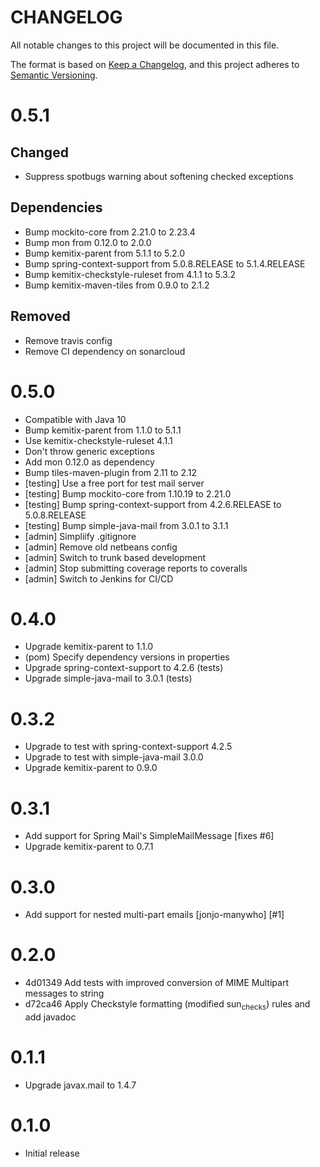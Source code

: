 * CHANGELOG

All notable changes to this project will be documented in this file.

The format is based on [[https://keepachangelog.com/en/1.0.0/][Keep a Changelog]], and this project adheres to
[[https://semver.org/spec/v2.0.0.html][Semantic Versioning]].

* 0.5.1

** Changed

   - Suppress spotbugs warning about softening checked exceptions

** Dependencies

   - Bump mockito-core from 2.21.0 to 2.23.4
   - Bump mon from 0.12.0 to 2.0.0
   - Bump kemitix-parent from 5.1.1 to 5.2.0
   - Bump spring-context-support from 5.0.8.RELEASE to 5.1.4.RELEASE
   - Bump kemitix-checkstyle-ruleset from 4.1.1 to 5.3.2
   - Bump kemitix-maven-tiles from 0.9.0 to 2.1.2

** Removed

   - Remove travis config
   - Remove CI dependency on sonarcloud

* 0.5.0

 * Compatible with Java 10
 * Bump kemitix-parent from 1.1.0 to 5.1.1
 * Use kemitix-checkstyle-ruleset 4.1.1
 * Don't throw generic exceptions
 * Add mon 0.12.0 as dependency
 * Bump tiles-maven-plugin from 2.11 to 2.12
 * [testing] Use a free port for test mail server
 * [testing] Bump mockito-core from 1.10.19 to 2.21.0
 * [testing] Bump spring-context-support from 4.2.6.RELEASE to 5.0.8.RELEASE
 * [testing] Bump simple-java-mail from 3.0.1 to 3.1.1
 * [admin] Simpliify .gitignore
 * [admin] Remove old netbeans config
 * [admin] Switch to trunk based development
 * [admin] Stop submitting coverage reports to coveralls
 * [admin] Switch to Jenkins for CI/CD

* 0.4.0

 * Upgrade kemitix-parent to 1.1.0
 * (pom) Specify dependency versions in properties
 * Upgrade spring-context-support to 4.2.6 (tests)
 * Upgrade simple-java-mail to 3.0.1 (tests)

* 0.3.2

 * Upgrade to test with spring-context-support 4.2.5
 * Upgrade to test with simple-java-mail 3.0.0
 * Upgrade kemitix-parent to 0.9.0

* 0.3.1

 * Add support for Spring Mail's SimpleMailMessage [fixes #6]
 * Upgrade kemitix-parent to 0.7.1

* 0.3.0

 * Add support for nested multi-part emails [jonjo-manywho] [#1]

* 0.2.0

 * 4d01349 Add tests with improved conversion of MIME Multipart messages to string
 * d72ca46 Apply Checkstyle formatting (modified sun_checks) rules and add javadoc

* 0.1.1

 * Upgrade javax.mail to 1.4.7

* 0.1.0

 * Initial release

